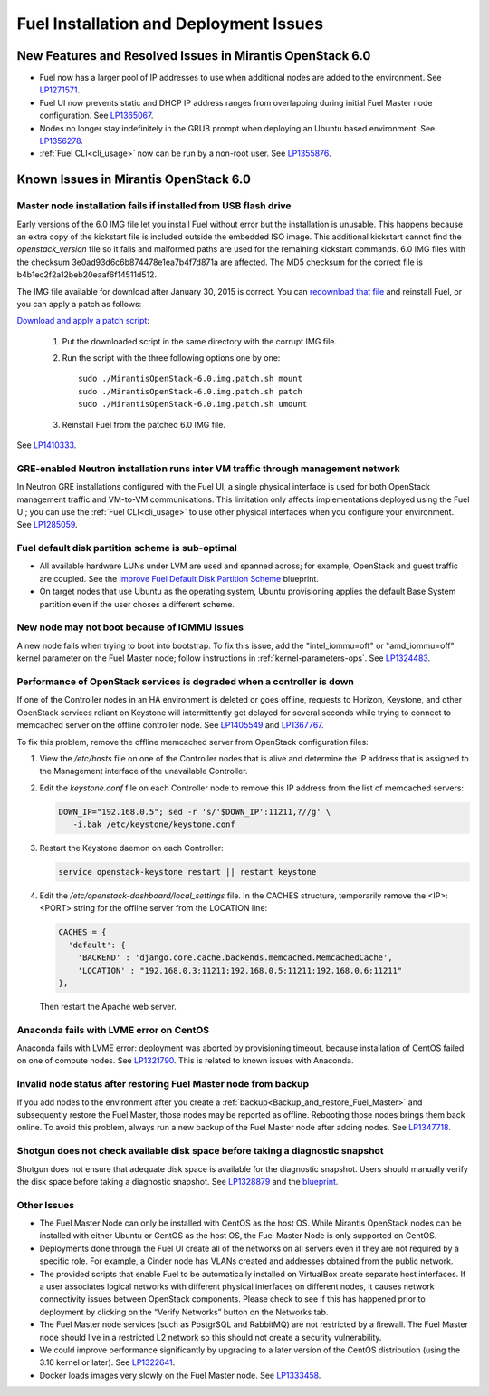 
.. _fuel-install.rst:

Fuel Installation and Deployment Issues
=======================================

New Features and Resolved Issues in Mirantis OpenStack 6.0
----------------------------------------------------------

* Fuel now has a larger pool of IP addresses to use
  when additional nodes are added to the environment.
  See `LP1271571 <https://bugs.launchpad.net/fuel/+bug/1271571>`_.

* Fuel UI now prevents static and DHCP IP address ranges
  from overlapping during initial Fuel Master node configuration.
  See `LP1365067 <https://bugs.launchpad.net/bugs/1365067>`_.

* Nodes no longer stay indefinitely in the GRUB prompt
  when deploying an Ubuntu based environment.
  See `LP1356278 <https://bugs.launchpad.net/bugs/1356278>`_.

* :ref:`Fuel CLI<cli_usage>` now can be run by a non-root user.
  See `LP1355876 <https://bugs.launchpad.net/bugs/1355876>`_.

Known Issues in Mirantis OpenStack 6.0
--------------------------------------

Master node installation fails if installed from USB flash drive
++++++++++++++++++++++++++++++++++++++++++++++++++++++++++++++++

Early versions of the 6.0 IMG file let you install Fuel
without error but the installation is unusable.
This happens because an extra copy of the kickstart file
is included outside the embedded ISO image.
This additional kickstart cannot find the *openstack_version* file
so it fails and malformed paths are used for the remaining kickstart commands.
6.0 IMG files with the checksum 3e0ad93d6c6b874478e1ea7b4f7d871a are affected.
The MD5 checksum for the correct file is b4b1ec2f2a12beb20eaaf6f14511d512.

The IMG file available for download after January 30, 2015 is correct.
You can `redownload that file <https://software.mirantis.com/>`_ and reinstall Fuel,
or you can apply a patch as follows:

`Download and apply a patch script <https://launchpadlibrarian.net/196168950/MirantisOpenStack-6.0.img.patch.sh>`_:

  #. Put the downloaded script in the same directory with the corrupt IMG file.
  #. Run the script with the three following options one by one:

     ::

         sudo ./MirantisOpenStack-6.0.img.patch.sh mount
         sudo ./MirantisOpenStack-6.0.img.patch.sh patch
         sudo ./MirantisOpenStack-6.0.img.patch.sh umount

  #. Reinstall Fuel from the patched 6.0 IMG file.

See `LP1410333 <https://bugs.launchpad.net/fuel/+bug/1410333>`_.

GRE-enabled Neutron installation runs inter VM traffic through management network
+++++++++++++++++++++++++++++++++++++++++++++++++++++++++++++++++++++++++++++++++

In Neutron GRE installations configured with the Fuel UI,
a single physical interface is used
for both OpenStack management traffic and VM-to-VM communications.
This limitation only affects implementations deployed using the Fuel UI;
you can use the :ref:`Fuel CLI<cli_usage>` to use other physical interfaces
when you configure your environment.
See `LP1285059 <https://bugs.launchpad.net/fuel/+bug/1285059>`_.

Fuel default disk partition scheme is sub-optimal
+++++++++++++++++++++++++++++++++++++++++++++++++

* All available hardware LUNs under LVM are used and spanned across;
  for example, OpenStack and guest traffic are coupled.
  See the
  `Improve Fuel Default Disk Partition Scheme
  <https://blueprints.launchpad.net/fuel/+spec/improve-fuel-default-disk-partition-scheme>`_ blueprint.

* On target nodes that use Ubuntu as the operating system,
  Ubuntu provisioning applies the default Base System partition
  even if the user choses a different scheme.

New node may not boot because of IOMMU issues
+++++++++++++++++++++++++++++++++++++++++++++

A new node fails when trying to boot into bootstrap.
To fix this issue,
add the "intel_iommu=off" or "amd_iommu=off" kernel parameter
on the Fuel Master node;
follow instructions in :ref:`kernel-parameters-ops`.
See `LP1324483 <https://bugs.launchpad.net/bugs/1324483>`_.

Performance of OpenStack services is degraded when a controller is down
+++++++++++++++++++++++++++++++++++++++++++++++++++++++++++++++++++++++

If one of the Controller nodes in an HA environment is deleted or goes offline,
requests to Horizon, Keystone, and other OpenStack services reliant on Keystone
will intermittently get delayed for several seconds while trying to connect to
memcached server on the offline controller node. See
`LP1405549 <https://bugs.launchpad.net/mos/+bug/1405549>`_ and
`LP1367767 <https://bugs.launchpad.net/bugs/1367767>`_.

To fix this problem, remove the offline memcached server from OpenStack
configuration files:

#.  View the */etc/hosts* file on one of the Controller nodes
    that is alive and determine the IP address
    that is assigned to the Management interface
    of the unavailable Controller.

#.  Edit the *keystone.conf* file on each Controller node
    to remove this IP address from the list of memcached servers:

    .. code-block:: sh

       DOWN_IP="192.168.0.5"; sed -r 's/'$DOWN_IP':11211,?//g' \
          -i.bak /etc/keystone/keystone.conf

#.  Restart the Keystone daemon on each Controller:

    .. code-block:: sh

       service openstack-keystone restart || restart keystone

#.  Edit the */etc/openstack-dashboard/local_settings* file. In the CACHES
    structure, temporarily remove the <IP>:<PORT> string for the offline server
    from the LOCATION line:

    .. code-block:: json

       CACHES = {
         'default': {
           'BACKEND' : 'django.core.cache.backends.memcached.MemcachedCache',
           'LOCATION' : "192.168.0.3:11211;192.168.0.5:11211;192.168.0.6:11211"
       },

    Then restart the Apache web server.

Anaconda fails with LVME error on CentOS
++++++++++++++++++++++++++++++++++++++++

Anaconda fails with LVME error: deployment was aborted by provisioning timeout,
because installation of CentOS failed on one of compute nodes.
See `LP1321790 <https://bugs.launchpad.net/bugs/1321790>`_.
This is related to known issues with Anaconda.

Invalid node status after restoring Fuel Master node from backup
++++++++++++++++++++++++++++++++++++++++++++++++++++++++++++++++

If you add nodes to the environment after you create a
:ref:`backup<Backup_and_restore_Fuel_Master>`
and subsequently restore the Fuel Master,
those nodes may be reported as offline.
Rebooting those nodes brings them back online.
To avoid this problem, always run a new backup
of the Fuel Master node after adding nodes.
See `LP1347718 <https://bugs.launchpad.net/bugs/1347718>`_.

Shotgun does not check available disk space before taking a diagnostic snapshot
+++++++++++++++++++++++++++++++++++++++++++++++++++++++++++++++++++++++++++++++

Shotgun does not ensure that adequate disk space is available
for the diagnostic snapshot.
Users should manually verify the disk space
before taking a diagnostic snapshot.
See `LP1328879 <https://bugs.launchpad.net/bugs/1328879>`_
and the `blueprint <https://blueprints.launchpad.net/fuel/+spec/manage-logs-with-free-space-consideration>`_.


Other Issues
++++++++++++

* The Fuel Master Node can only be installed with CentOS as the host OS.
  While Mirantis OpenStack nodes can be installed
  with either Ubuntu or CentOS as the host OS,
  the Fuel Master Node is only supported on CentOS.

* Deployments done through the Fuel UI
  create all of the networks on all servers
  even if they are not required by a specific role.
  For example, a Cinder node has VLANs created
  and addresses obtained from the public network.

* The provided scripts that enable Fuel
  to be automatically installed on VirtualBox
  create separate host interfaces.
  If a user associates logical networks
  with different physical interfaces on different nodes,
  it causes network connectivity issues between OpenStack components.
  Please check to see if this has happened prior to deployment
  by clicking on the “Verify Networks” button on the Networks tab.

* The Fuel Master node services (such as PostgrSQL and RabbitMQ)
  are not restricted by a firewall.
  The Fuel Master node should live in a restricted L2 network
  so this should not create a security vulnerability.

* We could improve performance significantly by upgrading
  to a later version of the CentOS distribution
  (using the 3.10 kernel or later).
  See `LP1322641 <https://bugs.launchpad.net/bugs/1322641>`_.

* Docker loads images very slowly on the Fuel Master node.
  See `LP1333458 <https://bugs.launchpad.net/bugs/1333458>`_.

